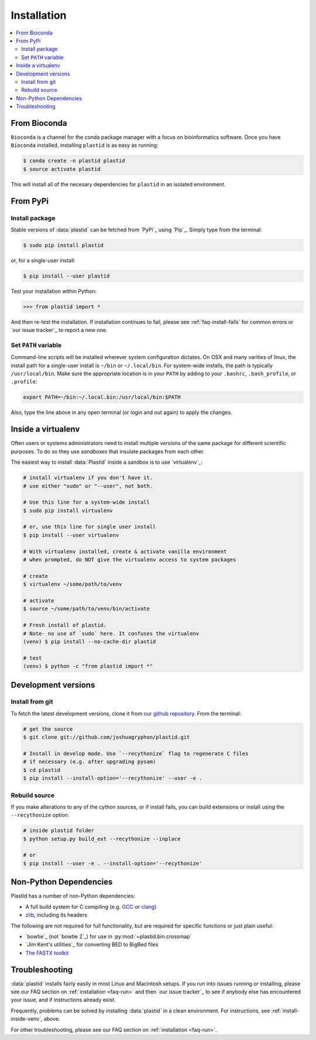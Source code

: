 Installation
============

.. contents::
   :local:



From Bioconda
-------------

.. image:: https://img.shields.io/badge/install%20with-bioconda-brightgreen.svg?style=flat-square
  :target: http://bioconda.github.io/recipes/plastid/README.html
  :alt: install with bioconda

``Bioconda`` is a channel for the conda package manager with a focus on
bioinformatics software. Once you have ``Bioconda`` installed, installing
``plastid`` is as easy as running:

.. code-block:: shell

   $ conda create -n plastid plastid
   $ source activate plastid

This will install all of the necesary dependencies for ``plastid`` in an
isolated environment.


From PyPi
---------

Install package
...............

Stable versions of :data:`plastid` can be fetched from `PyPi`_ using `Pip`_.
Simply type from the terminal:

.. code-block:: shell

   $ sudo pip install plastid

or, for a single-user install:

.. code-block:: shell

   $ pip install --user plastid

Test your installation within Python:

.. code-block:: python

   >>> from plastid import *

And then re-test the installation. If installation continues to fail, please see
:ref:`faq-install-fails` for common errors or `our issue tracker`_ to report a
new one.


Set ``PATH`` variable
.....................

Command-line scripts will be installed wherever system configuration dictates.
On OSX and many varities of linux, the install path for a single-user install is
``~/bin`` or ``~/.local/bin``. For system-wide installs, the path is typically
``/usr/local/bin``. Make sure the appropriate location is in your ``PATH`` by
adding to your ``.bashrc``, ``.bash_profile``, or ``.profile``:

.. code-block:: shell

    export PATH=~/bin:~/.local.bin:/usr/local/bin:$PATH

Also, type the line above in any open terminal (or login and out again) to apply the changes.


.. _install-inside-venv:

Inside a virtualenv
-------------------

Often users or systems administrators need to install multiple versions of the
same package for different scientific purposes. To do so they use *sandboxes*
that insulate packages from each other.

The easiest way to install :data:`Plastid` inside a sandbox is to use
`virtualenv`_:

.. code-block:: shell

   # install virtualenv if you don't have it.
   # use either "sudo" or "--user", not both.

   # Use this line for a system-wide install
   $ sudo pip install virtualenv

   # or, use this line for single user install
   $ pip install --user virtualenv

   # With virtualenv installed, create & activate vanilla environment
   # when prompted, do NOT give the virtualenv access to system packages

   # create
   $ virtualenv ~/some/path/to/venv

   # activate
   $ source ~/some/path/to/venv/bin/activate

   # Fresh install of plastid.
   # Note- no use of `sudo` here. It confuses the virtualenv
   (venv) $ pip install --no-cache-dir plastid

   # test
   (venv) $ python -c "from plastid import *"


Development versions
--------------------

Install from git
................

To fetch the latest development versions, clone it from `our github repository
<plastid_repo>`_. From the terminal:

.. code-block:: shell

   # get the source
   $ git clone git://github.com/joshuagryphon/plastid.git

   # Install in develop mode. Use `--recythonize` flag to regenerate C files
   # if necessary (e.g. after upgrading pysam)
   $ cd plastid
   $ pip install --install-option='--recythonize' --user -e .


Rebuild source
..............

If you make alterations to any of the cython sources, or if install fails,
you can build extensions or install using the ``--recythonize`` option:

.. code-block:: shell

   # inside plastid folder
   $ python setup.py build_ext --recythonize --inplace

   # or
   $ pip install --user -e . --install-option='--recythonize'

..


Non-Python Dependencies
-----------------------

Plastid has a number of non-Python dependencies:

- A full build system for C compiling (e.g. `GCC <https://gcc.gnu.org>`_ or
  `clang <https://clang.llvm.org>`_)
  
- `zlib <https://www.zlib.net>`_, including its headers


The following are not required for full functionality, but are required for
specific functions or just plain useful:

- `bowtie`_ (not `bowtie 2`_) for use in  :py:mod:`~plastid.bin.crossmap`

- `Jim Kent's utilities`_ for converting BED to BigBed files

- `The FASTX toolkit <http://hannonlab.cshl.edu/fastx_toolkit/>`_   



Troubleshooting
---------------

:data:`plastid` installs fairly easily in most Linux and Macintosh setups. If
you run into issues running or installing, please see our FAQ section on
:ref:`installation <faq-run>` and then `our issue tracker`_ to see if anybody
else has encountered your issue, and if instructions already exist.

Frequently, problems can be solved by installing :data:`plastid` in a clean
environment. For instructions, see :ref:`install-inside-venv`, above.

For other troubleshooting, please see our FAQ section on :ref:`installation
<faq-run>`.
